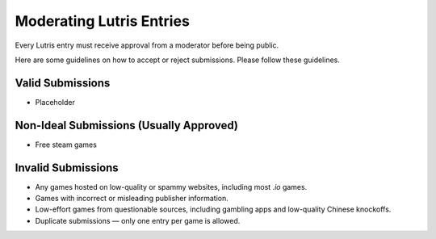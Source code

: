 ============================
Moderating Lutris Entries
============================

Every Lutris entry must receive approval from a moderator before being public.

Here are some guidelines on how to accept or reject submissions. Please follow these guidelines.

Valid Submissions
=================
- Placeholder

Non-Ideal Submissions (Usually Approved)
========================================
- Free steam games

Invalid Submissions
===================

- Any games hosted on low-quality or spammy websites, including most `.io` games.
- Games with incorrect or misleading publisher information.
- Low-effort games from questionable sources, including gambling apps and low-quality Chinese knockoffs.
- Duplicate submissions — only one entry per game is allowed.
